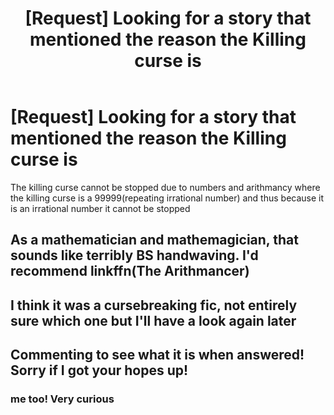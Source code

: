 #+TITLE: [Request] Looking for a story that mentioned the reason the Killing curse is

* [Request] Looking for a story that mentioned the reason the Killing curse is
:PROPERTIES:
:Author: ChampionOfChaos
:Score: 3
:DateUnix: 1495431254.0
:DateShort: 2017-May-22
:FlairText: Request
:END:
The killing curse cannot be stopped due to numbers and arithmancy where the killing curse is a 99999(repeating irrational number) and thus because it is an irrational number it cannot be stopped


** As a mathematician and mathemagician, that sounds like terribly BS handwaving. I'd recommend linkffn(The Arithmancer)
:PROPERTIES:
:Author: ABZB
:Score: 5
:DateUnix: 1495547075.0
:DateShort: 2017-May-23
:END:


** I think it was a cursebreaking fic, not entirely sure which one but I'll have a look again later
:PROPERTIES:
:Author: cavey_dude
:Score: 1
:DateUnix: 1495466238.0
:DateShort: 2017-May-22
:END:


** Commenting to see what it is when answered! Sorry if I got your hopes up!
:PROPERTIES:
:Author: YerDaDoesTheAvon
:Score: 1
:DateUnix: 1495453803.0
:DateShort: 2017-May-22
:END:

*** me too! Very curious
:PROPERTIES:
:Author: SteamAngel
:Score: 2
:DateUnix: 1495496165.0
:DateShort: 2017-May-23
:END:
